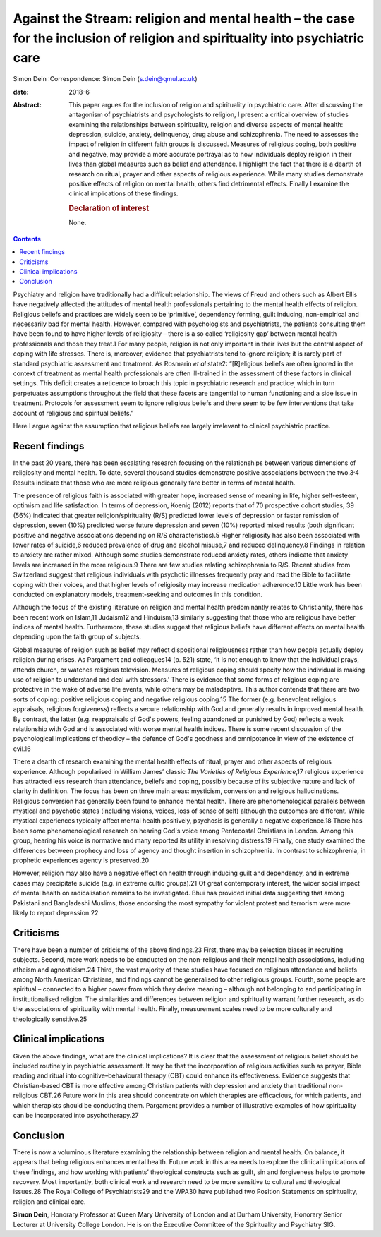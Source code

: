 ==============================================================================================================================
Against the Stream: religion and mental health – the case for the inclusion of religion and spirituality into psychiatric care
==============================================================================================================================



Simon Dein
:Correspondence: Simon Dein (s.dein@qmul.ac.uk)

:date: 2018-6

:Abstract:
   This paper argues for the inclusion of religion and spirituality in
   psychiatric care. After discussing the antagonism of psychiatrists
   and psychologists to religion, I present a critical overview of
   studies examining the relationships between spirituality, religion
   and diverse aspects of mental health: depression, suicide, anxiety,
   delinquency, drug abuse and schizophrenia. The need to assesses the
   impact of religion in different faith groups is discussed. Measures
   of religious coping, both positive and negative, may provide a more
   accurate portrayal as to how individuals deploy religion in their
   lives than global measures such as belief and attendance. I highlight
   the fact that there is a dearth of research on ritual, prayer and
   other aspects of religious experience. While many studies demonstrate
   positive effects of religion on mental health, others find
   detrimental effects. Finally I examine the clinical implications of
   these findings.

   .. rubric:: Declaration of interest
      :name: sec_a1

   None.


.. contents::
   :depth: 3
..

Psychiatry and religion have traditionally had a difficult relationship.
The views of Freud and others such as Albert Ellis have negatively
affected the attitudes of mental health professionals pertaining to the
mental health effects of religion. Religious beliefs and practices are
widely seen to be ‘primitive’, dependency forming, guilt inducing,
non-empirical and necessarily bad for mental health. However, compared
with psychologists and psychiatrists, the patients consulting them have
been found to have higher levels of religiosity – there is a so called
‘religiosity gap’ between mental health professionals and those they
treat.1 For many people, religion is not only important in their lives
but the central aspect of coping with life stresses. There is, moreover,
evidence that psychiatrists tend to ignore religion; it is rarely part
of standard psychiatric assessment and treatment. As Rosmarin *et al*
state2: “[R]eligious beliefs are often ignored in the context of
treatment as mental health professionals are often ill-trained in the
assessment of these factors in clinical settings. This deficit creates a
reticence to broach this topic in psychiatric research and
practice\ :sub:`,` which in turn perpetuates assumptions throughout the
field that these facets are tangential to human functioning and a side
issue in treatment. Protocols for assessment seem to ignore religious
beliefs and there seem to be few interventions that take account of
religious and spiritual beliefs.”

Here I argue against the assumption that religious beliefs are largely
irrelevant to clinical psychiatric practice.

.. _sec1:

Recent findings
===============

In the past 20 years, there has been escalating research focusing on the
relationships between various dimensions of religiosity and mental
health. To date, several thousand studies demonstrate positive
associations between the two.3\ :sup:`,`\ 4 Results indicate that those
who are more religious generally fare better in terms of mental health.

The presence of religious faith is associated with greater hope,
increased sense of meaning in life, higher self-esteem, optimism and
life satisfaction. In terms of depression, Koenig (2012) reports that of
70 prospective cohort studies, 39 (56%) indicated that greater
religion/spirituality (R/S) predicted lower levels of depression or
faster remission of depression, seven (10%) predicted worse future
depression and seven (10%) reported mixed results (both significant
positive and negative associations depending on R/S characteristics).5
Higher religiosity has also been associated with lower rates of
suicide,6 reduced prevalence of drug and alcohol misuse,7 and reduced
delinquency.8 Findings in relation to anxiety are rather mixed. Although
some studies demonstrate reduced anxiety rates, others indicate that
anxiety levels are increased in the more religious.9 There are few
studies relating schizophrenia to R/S. Recent studies from Switzerland
suggest that religious individuals with psychotic illnesses frequently
pray and read the Bible to facilitate coping with their voices, and that
higher levels of religiosity may increase medication adherence.10 Little
work has been conducted on explanatory models, treatment-seeking and
outcomes in this condition.

Although the focus of the existing literature on religion and mental
health predominantly relates to Christianity, there has been recent work
on Islam,11 Judaism12 and Hinduism,13 similarly suggesting that those
who are religious have better indices of mental health. Furthermore,
these studies suggest that religious beliefs have different effects on
mental health depending upon the faith group of subjects.

Global measures of religion such as belief may reflect dispositional
religiousness rather than how people actually deploy religion during
crises. As Pargament and colleagues14 (p. 521) state, ‘It is not enough
to know that the individual prays, attends church, or watches religious
television. Measures of religious coping should specify how the
individual is making use of religion to understand and deal with
stressors.’ There is evidence that some forms of religious coping are
protective in the wake of adverse life events, while others may be
maladaptive. This author contends that there are two sorts of coping:
positive religious coping and negative religious coping.15 The former
(e.g. benevolent religious appraisals, religious forgiveness) reflects a
secure relationship with God and generally results in improved mental
health. By contrast, the latter (e.g. reappraisals of God's powers,
feeling abandoned or punished by God) reflects a weak relationship with
God and is associated with worse mental health indices. There is some
recent discussion of the psychological implications of theodicy – the
defence of God's goodness and omnipotence in view of the existence of
evil.16

There a dearth of research examining the mental health effects of
ritual, prayer and other aspects of religious experience. Although
popularised in William James’ classic *The Varieties of Religious
Experience*,17 religious experience has attracted less research than
attendance, beliefs and coping, possibly because of its subjective
nature and lack of clarity in definition. The focus has been on three
main areas: mysticism, conversion and religious hallucinations.
Religious conversion has generally been found to enhance mental health.
There are phenomenological parallels between mystical and psychotic
states (including visions, voices, loss of sense of self) although the
outcomes are different. While mystical experiences typically affect
mental health positively, psychosis is generally a negative
experience.18 There has been some phenomenological research on hearing
God's voice among Pentecostal Christians in London. Among this group,
hearing his voice is normative and many reported its utility in
resolving distress.19 Finally, one study examined the differences
between prophecy and loss of agency and thought insertion in
schizophrenia. In contrast to schizophrenia, in prophetic experiences
agency is preserved.20

However, religion may also have a negative effect on health through
inducing guilt and dependency, and in extreme cases may precipitate
suicide (e.g. in extreme cultic groups).21 Of great contemporary
interest, the wider social impact of mental health on radicalisation
remains to be investigated. Bhui has provided initial data suggesting
that among Pakistani and Bangladeshi Muslims, those endorsing the most
sympathy for violent protest and terrorism were more likely to report
depression.22

.. _sec2:

Criticisms
==========

There have been a number of criticisms of the above findings.23 First,
there may be selection biases in recruiting subjects. Second, more work
needs to be conducted on the non-religious and their mental health
associations, including atheism and agnosticism.24 Third, the vast
majority of these studies have focused on religious attendance and
beliefs among North American Christians, and findings cannot be
generalised to other religious groups. Fourth, some people are spiritual
– connected to a higher power from which they derive meaning – although
not belonging to and participating in institutionalised religion. The
similarities and differences between religion and spirituality warrant
further research, as do the associations of spirituality with mental
health. Finally, measurement scales need to be more culturally and
theologically sensitive.25

.. _sec3:

Clinical implications
=====================

Given the above findings, what are the clinical implications? It is
clear that the assessment of religious belief should be included
routinely in psychiatric assessment. It may be that the incorporation of
religious activities such as prayer, Bible reading and ritual into
cognitive–behavioural therapy (CBT) could enhance its effectiveness.
Evidence suggests that Christian-based CBT is more effective among
Christian patients with depression and anxiety than traditional
non-religious CBT.26 Future work in this area should concentrate on
which therapies are efficacious, for which patients, and which
therapists should be conducting them. Pargament provides a number of
illustrative examples of how spirituality can be incorporated into
psychotherapy.27

.. _sec4:

Conclusion
==========

There is now a voluminous literature examining the relationship between
religion and mental health. On balance, it appears that being religious
enhances mental health. Future work in this area needs to explore the
clinical implications of these findings, and how working with patients’
theological constructs such as guilt, sin and forgiveness helps to
promote recovery. Most importantly, both clinical work and research need
to be more sensitive to cultural and theological issues.28 The Royal
College of Psychiatrists29 and the WPA30 have published two Position
Statements on spirituality, religion and clinical care.

**Simon Dein**, Honorary Professor at Queen Mary University of London
and at Durham University, Honorary Senior Lecturer at University College
London. He is on the Executive Committee of the Spirituality and
Psychiatry SIG.
